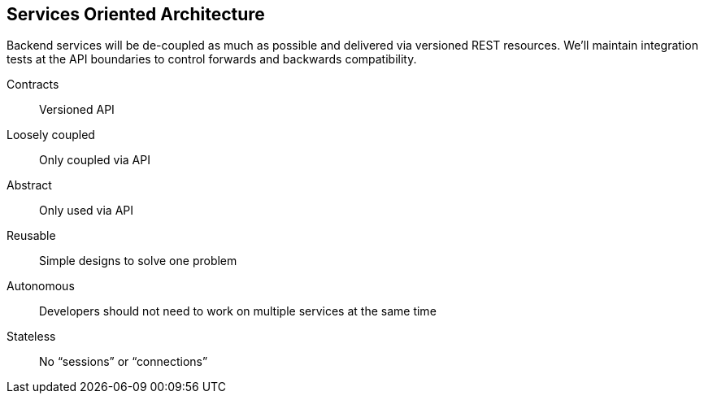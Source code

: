 [[services-oriented-architecture]]
Services Oriented Architecture
------------------------------

Backend services will be de-coupled as much as possible and delivered
via versioned REST resources. We'll maintain integration tests at the
API boundaries to control forwards and backwards compatibility.

Contracts::
    Versioned API
Loosely coupled::
    Only coupled via API
Abstract::
    Only used via API
Reusable::
    Simple designs to solve one problem
Autonomous::
    Developers should not need to work on multiple services at the same time
Stateless::
    No “sessions” or “connections”